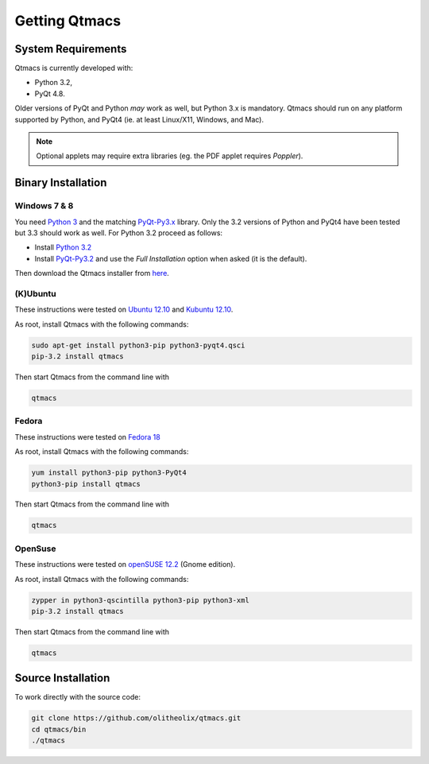 .. _Installation:

==============
Getting Qtmacs
==============

System Requirements
====================

Qtmacs is currently developed with:

* Python 3.2,
* PyQt 4.8.

Older versions of PyQt and Python *may* work as well, but Python 3.x is
mandatory. Qtmacs should run on any platform supported by Python,
and PyQt4 (ie. at least Linux/X11, Windows, and Mac).

.. note:: Optional applets may require extra libraries (eg. the PDF
	  applet requires `Poppler`).


Binary Installation
===================

Windows 7 & 8
-------------
You need `Python 3 <http://python.org>`_ and the matching
`PyQt-Py3.x <http://riverbankcomputing.com/software/pyqt/download>`_
library. Only the 3.2 versions of Python and PyQt4 have been tested but
3.3 should work as well. For Python 3.2 proceed as follows:

* Install `Python 3.2 <http://www.python.org/download/releases/3.2.3/>`_
* Install `PyQt-Py3.2
  <http://riverbankcomputing.com/software/pyqt/download>`_ and use the 
  `Full Installation` option when asked (it is the default).

Then download the Qtmacs installer from `here
<http://pypi.python.org/pypi/qtmacs/0.1.0>`_.


(K)Ubuntu
---------
These instructions were tested on `Ubuntu 12.10
<http://www.ubuntu.com>`_ and `Kubuntu 12.10 <http://www.kubuntu.org>`_.

As root, install Qtmacs with the following commands:

.. code-block:: bash

  sudo apt-get install python3-pip python3-pyqt4.qsci
  pip-3.2 install qtmacs

Then start Qtmacs from the command line with

.. code-block:: bash

  qtmacs


Fedora
------

These instructions were tested on `Fedora 18
<http://fedoraproject.org/>`_

As root, install Qtmacs with the following commands:

.. code-block:: bash

  yum install python3-pip python3-PyQt4
  python3-pip install qtmacs

Then start Qtmacs from the command line with

.. code-block:: bash

  qtmacs

.. note: In Fedora 18 the python3-qscintilla is not (yet) available
   which means that the SciEditor applet will not work. A workaround
   is provides here https://bugzilla.redhat.com/show_bug.cgi?id=808911


OpenSuse
--------

These instructions were tested on `openSUSE 12.2
<http://en.opensuse.org/Portal:12.2>`_ (Gnome edition).

As root, install Qtmacs with the following commands:

.. code-block:: bash

  zypper in python3-qscintilla python3-pip python3-xml
  pip-3.2 install qtmacs

Then start Qtmacs from the command line with


.. code-block:: bash

  qtmacs


Source Installation
===================

To work directly with the source code:

.. code-block:: bash

   git clone https://github.com/olitheolix/qtmacs.git
   cd qtmacs/bin
   ./qtmacs
